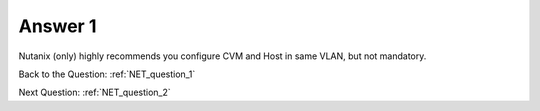 .. Adding labels to the beginning of your lab is helpful for linking to the lab from other pages
.. _NET_answer_1:

-------------
Answer 1
-------------



.. figure:: images/a1.png

Nutanix (only) highly recommends you configure CVM and Host in same VLAN, but not mandatory.


Back to the Question: :ref:`NET_question_1`

Next Question: :ref:`NET_question_2`
